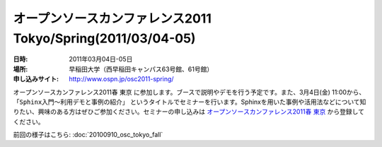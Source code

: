 オープンソースカンファレンス2011 Tokyo/Spring(2011/03/04-05)
==============================================================

:日時: 2011年03月04日-05日
:場所: 早稲田大学（西早稲田キャンパス63号館、61号館）
:申し込みサイト: http://www.ospn.jp/osc2011-spring/

オープンソースカンファレンス2011春 東京 に参加します。ブースで説明やデモを行う予定です。また、3月4日(金) 11:00から、 ``「Sphinx入門～利用デモと事例の紹介」`` というタイトルでセミナーを行います。Sphinxを用いた事例や活用法などについて知りたい、興味のある方はぜひご参加ください。セミナーの申し込みは `オープンソースカンファレンス2011春 東京`_ から登録してください。

.. _`オープンソースカンファレンス2011春 東京`: http://www.ospn.jp/osc2011-spring/


前回の様子はこちら: :doc:`20100910_osc_tokyo_fall`


